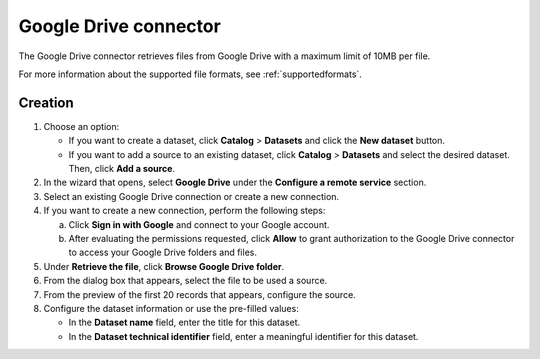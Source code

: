 Google Drive connector
======================

The Google Drive connector retrieves files from Google Drive with a maximum limit of 10MB per file.

For more information about the supported file formats, see :ref:`supportedformats`.

Creation
--------

1. Choose an option:
   
   - If you want to create a dataset, click **Catalog** > **Datasets** and click the **New dataset** button.
   - If you want to add a source to an existing dataset, click **Catalog** > **Datasets** and select the desired dataset. Then, click **Add a source**.

2. In the wizard that opens, select **Google Drive** under the **Configure a remote service** section.
3. Select an existing Google Drive connection or create a new connection.
4. If you want to create a new connection, perform the following steps:

   a. Click **Sign in with Google** and connect to your Google account.
   b. After evaluating the permissions requested, click **Allow** to grant authorization to the Google Drive connector to access your Google Drive folders and files.

5. Under **Retrieve the file**, click **Browse Google Drive folder**.
6. From the dialog box that appears, select the file to be used a source.
7. From the preview of the first 20 records that appears, configure the source.
8. Configure the dataset information or use the pre-filled values:
   
   - In the **Dataset name** field, enter the title for this dataset.
   - In the **Dataset technical identifier** field, enter a meaningful identifier for this dataset.

